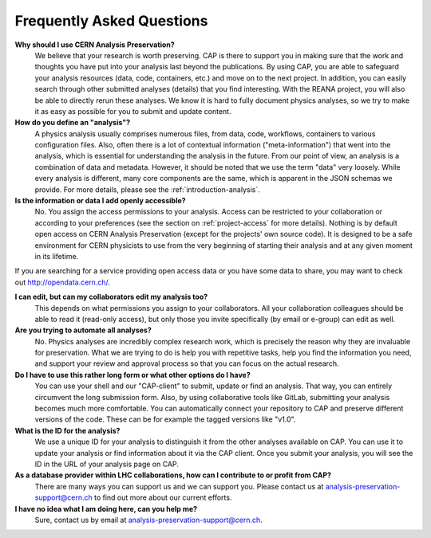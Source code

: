 Frequently Asked Questions
===============================

**Why should I use CERN Analysis Preservation?**
        We believe that your research is worth preserving. CAP is there to support you in making sure that the work and thoughts you have put into your analysis last beyond the publications. By using CAP, you are able to safeguard your analysis resources (data, code, containers, etc.) and move on to the next project. 
        In addition, you can easily search through other submitted analyses (details) that you find interesting. With the REANA project, you will also be able to directly rerun these analyses. We know it is hard to fully document physics analyses, so we try to make it as easy as possible for you to submit and update content. 
        
**How do you define an "analysis"?**
        A physics analysis usually comprises numerous files, from data, code, workflows, containers to various configuration files. Also, often there is a lot of contextual information ("meta-information") that went into the analysis, which is essential for understanding the analysis in the future. From our point of view, an analysis is a combination of data and metadata. However, it should be noted that we use the term "data" very loosely. While every analysis is different, many core components are the same, which is apparent in the JSON schemas we provide. For more details, please see the :ref:`introduction-analysis`.

**Is the information or data I add openly accessible?**
        No. You assign the access permissions to your analysis. Access can be restricted to your collaboration or according to your preferences (see the section on :ref:`project-access` for more details). Nothing is by default open access on CERN Analysis Preservation (except for the projects' own source code). It is designed to be a safe environment for CERN physicists to use from the very beginning of starting their analysis and at any given moment in its lifetime. 
        
If you are searching for a service providing open access data or you have some data to share, you may want to check out `http://opendata.cern.ch/ <CERN Open Data>`_.

**I can edit, but can my collaborators edit my analysis too?**
        This depends on what permissions you assign to your collaborators. All your collaboration colleagues should be able to read it (read-only access), but only those you invite specifically (by email or e-group) can edit as well.

**Are you trying to automate all analyses?**
        No. Physics analyses are incredibly complex research work, which is precisely the reason why they are invaluable for preservation. What we are trying to do is help you with repetitive tasks, help you find the information you need, and support your review and approval process so that you can focus on the actual research.

**Do I have to use this rather long form or what other options do I have?**
        You can use your shell and our "CAP-client" to submit, update or find an analysis. That way, you can entirely circumvent the long submission form. Also, by using collaborative tools like GitLab, submitting your analysis becomes much more comfortable. You can automatically connect your repository to CAP and preserve different versions of the code. These can be for example the tagged versions like "v1.0".
        
**What is the ID for the analysis?**
        We use a unique ID for your analysis to distinguish it from the other analyses available on CAP. You can use it to update your analysis or find information about it via the CAP client. Once you submit your analysis, you will see the ID in the URL of your analysis page on CAP. 
          
**As a database provider within LHC collaborations, how can I contribute to or profit from CAP?**
        There are many ways you can support us and we can support you. Please contact us at analysis-preservation-support@cern.ch to find out more about our current efforts.

**I have no idea what I am doing here, can you help me?** 
        Sure, contact us by email at analysis-preservation-support@cern.ch.

